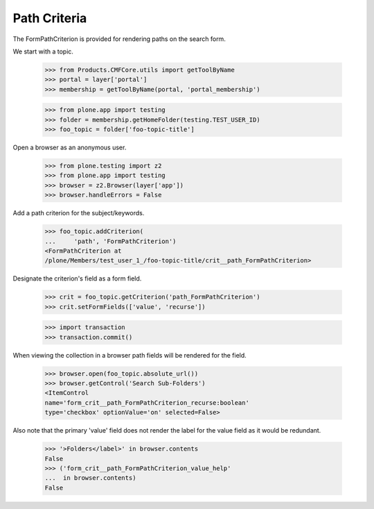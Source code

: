 .. -*-doctest-*-

Path Criteria
=============

The FormPathCriterion is provided for rendering paths on the search
form.

We start with a topic.

    >>> from Products.CMFCore.utils import getToolByName
    >>> portal = layer['portal']
    >>> membership = getToolByName(portal, 'portal_membership')

    >>> from plone.app import testing
    >>> folder = membership.getHomeFolder(testing.TEST_USER_ID)
    >>> foo_topic = folder['foo-topic-title']

Open a browser as an anonymous user.

    >>> from plone.testing import z2
    >>> from plone.app import testing
    >>> browser = z2.Browser(layer['app'])
    >>> browser.handleErrors = False

Add a path criterion for the subject/keywords.

    >>> foo_topic.addCriterion(
    ...     'path', 'FormPathCriterion')
    <FormPathCriterion at
    /plone/Members/test_user_1_/foo-topic-title/crit__path_FormPathCriterion>

Designate the criterion's field as a form field.

    >>> crit = foo_topic.getCriterion('path_FormPathCriterion')
    >>> crit.setFormFields(['value', 'recurse'])

    >>> import transaction
    >>> transaction.commit()
    
When viewing the collection in a browser path fields will be
rendered for the field.

    >>> browser.open(foo_topic.absolute_url())
    >>> browser.getControl('Search Sub-Folders')
    <ItemControl
    name='form_crit__path_FormPathCriterion_recurse:boolean'
    type='checkbox' optionValue='on' selected=False>

Also note that the primary 'value' field does not render the label for
the value field as it would be redundant.

    >>> '>Folders</label>' in browser.contents
    False
    >>> ('form_crit__path_FormPathCriterion_value_help'
    ...  in browser.contents)
    False
